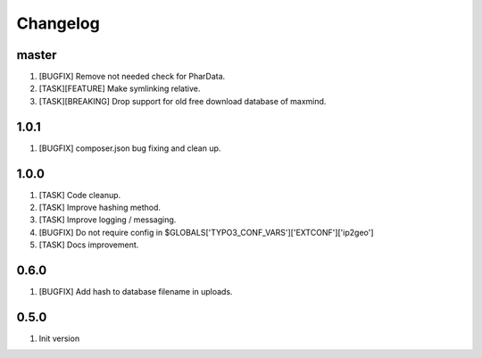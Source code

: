 Changelog
---------

master
~~~~~

1) [BUGFIX] Remove not needed check for PharData.
2) [TASK][FEATURE] Make symlinking relative.
3) [TASK][BREAKING] Drop support for old free download database of maxmind.

1.0.1
~~~~~

1) [BUGFIX] composer.json bug fixing and clean up.

1.0.0
~~~~~

1) [TASK] Code cleanup.
2) [TASK] Improve hashing method.
3) [TASK] Improve logging / messaging.
4) [BUGFIX] Do not require config in $GLOBALS['TYPO3_CONF_VARS']['EXTCONF']['ip2geo']
5) [TASK] Docs improvement.

0.6.0
~~~~~

1) [BUGFIX] Add hash to database filename in uploads.

0.5.0
~~~~~

1) Init version
